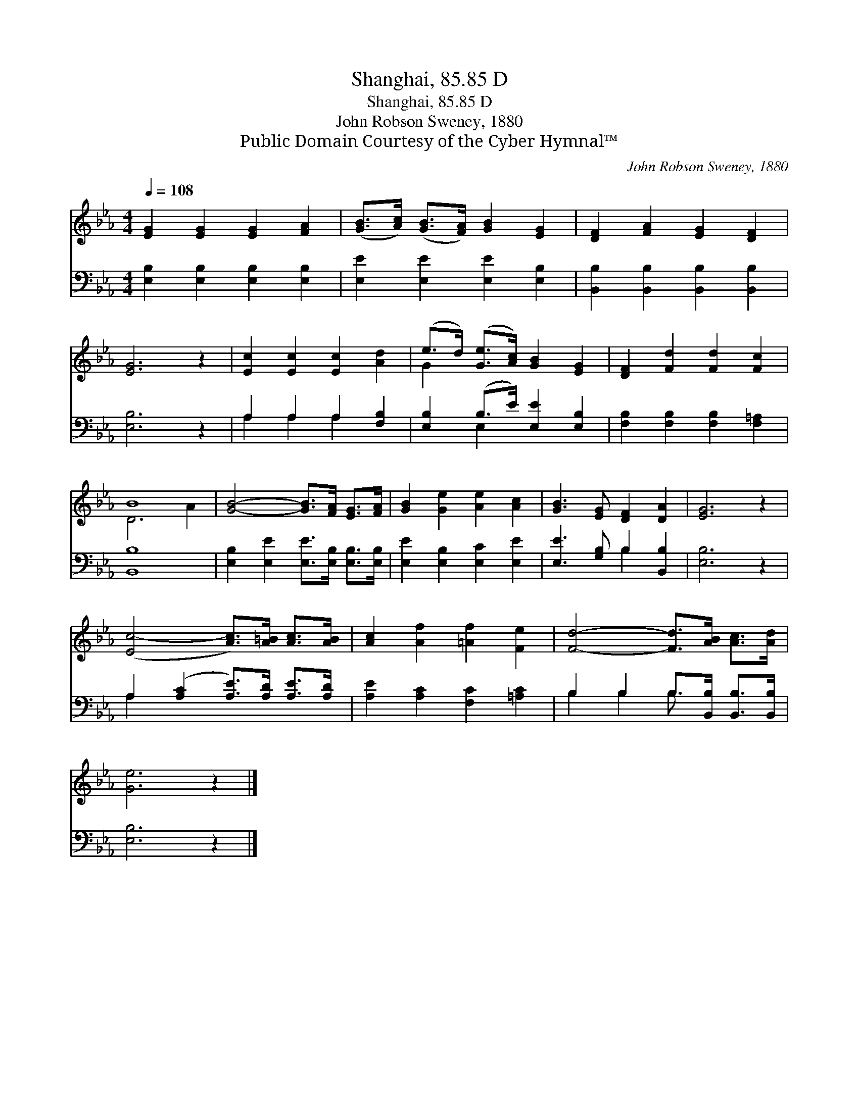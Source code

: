 X:1
T:Shanghai, 85.85 D
T:Shanghai, 85.85 D
T:John Robson Sweney, 1880
T:Public Domain Courtesy of the Cyber Hymnal™
C:John Robson Sweney, 1880
Z:Public Domain
Z:Courtesy of the Cyber Hymnal™
%%score ( 1 2 ) ( 3 4 )
L:1/8
Q:1/4=108
M:4/4
K:Eb
V:1 treble 
V:2 treble 
V:3 bass 
V:4 bass 
V:1
 [EG]2 [EG]2 [EG]2 [FA]2 | ([GB]>[Ac]) ([GB]>[FA]) [GB]2 [EG]2 | [DF]2 [FA]2 [EG]2 [DF]2 | %3
 [EG]6 z2 | [Ec]2 [Ec]2 [Ec]2 [Ad]2 | (e>d) ([Ge]>[Ac]) [GB]2 [EG]2 | [DF]2 [Fd]2 [Fd]2 [Fc]2 | %7
 B8 | [GB]4- [GB]>[FA] [EG]>[FA] | [GB]2 [Ge]2 [Ae]2 [Ac]2 | [GB]3 [EG] [DF]2 [DA]2 | [EG]6 z2 | %12
 ([Ec-]4 [Ac]>)[A=B] [Ac]>[AB] | [Ac]2 [Af]2 [=Af]2 [Fe]2 | [Fd]4- [Fd]>[AB] [Ac]>[Ad] | %15
 [Ge]6 z2 |] %16
V:2
 x8 | x8 | x8 | x8 | x8 | G2 x6 | x8 | D6 A2 | x8 | x8 | x8 | x8 | x8 | x8 | x8 | x8 |] %16
V:3
 [E,B,]2 [E,B,]2 [E,B,]2 [E,B,]2 | [E,E]2 [E,E]2 [E,E]2 [E,B,]2 | %2
 [B,,B,]2 [B,,B,]2 [B,,B,]2 [B,,B,]2 | [E,B,]6 z2 | A,2 A,2 A,2 [F,B,]2 | %5
 [E,B,]2 (B,>E) [E,E]2 [E,B,]2 | [F,B,]2 [F,B,]2 [F,B,]2 [F,=A,]2 | [B,,B,]8 | %8
 [E,B,]2 [E,E]2 [E,E]>[E,B,] [E,B,]>[E,B,] | [E,E]2 [E,B,]2 [E,C]2 [E,E]2 | %10
 [E,E]3 [G,B,] B,2 [B,,B,]2 | [E,B,]6 z2 | A,2 ([A,C]2 [A,E]>)[A,D] [A,E]>[A,D] | %13
 [A,E]2 [A,C]2 [F,C]2 [=A,C]2 | B,2 B,2 B,>[B,,B,] [B,,B,]>[B,,B,] | [E,B,]6 z2 |] %16
V:4
 x8 | x8 | x8 | x8 | A,2 A,2 A,2 x2 | x2 E,2 x4 | x8 | x8 | x8 | x8 | x4 B,2 x2 | x8 | A,2 x6 | %13
 x8 | B,2 B,2 B,3/2 x5/2 | x8 |] %16


